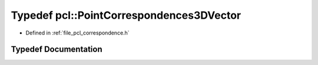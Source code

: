 .. _exhale_typedef_namespacepcl_1aa48919eb449b216d6b702e92076ee58e:

Typedef pcl::PointCorrespondences3DVector
=========================================

- Defined in :ref:`file_pcl_correspondence.h`


Typedef Documentation
---------------------


.. doxygentypedef:: pcl::PointCorrespondences3DVector
